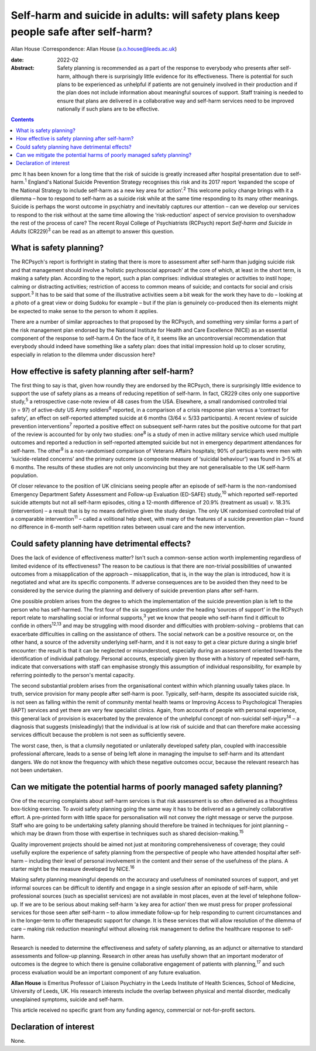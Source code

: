 ====================================================================================
Self-harm and suicide in adults: will safety plans keep people safe after self-harm?
====================================================================================



Allan House
:Correspondence: Allan House (a.o.house@leeds.ac.uk)

:date: 2022-02

:Abstract:
   Safety planning is recommended as a part of the response to everybody
   who presents after self-harm, although there is surprisingly little
   evidence for its effectiveness. There is potential for such plans to
   be experienced as unhelpful if patients are not genuinely involved in
   their production and if the plan does not include information about
   meaningful sources of support. Staff training is needed to ensure
   that plans are delivered in a collaborative way and self-harm
   services need to be improved nationally if such plans are to be
   effective.


.. contents::
   :depth: 3
..

pmc
It has been known for a long time that the risk of suicide is greatly
increased after hospital presentation due to self-harm.\ :sup:`1`
England's National Suicide Prevention Strategy recognises this risk and
its 2017 report ‘expanded the scope of the National Strategy to include
self-harm as a new key area for action’.\ :sup:`2` This welcome policy
change brings with it a dilemma – how to respond to self-harm as a
suicide risk while at the same time responding to its many other
meanings. Suicide is perhaps the worst outcome in psychiatry and
inevitably captures our attention – can we develop our services to
respond to the risk without at the same time allowing the
‘risk-reduction’ aspect of service provision to overshadow the rest of
the process of care? The recent Royal College of Psychiatrists (RCPsych)
report *Self-harm and Suicide in Adults* (CR229)\ :sup:`3` can be read
as an attempt to answer this question.

.. _sec1:

What is safety planning?
========================

The RCPsych's report is forthright in stating that there is more to
assessment after self-harm than judging suicide risk and that management
should involve a ‘holistic psychosocial approach’ at the core of which,
at least in the short term, is making a safety plan. According to the
report, such a plan comprises: individual strategies or activities to
instil hope; calming or distracting activities; restriction of access to
common means of suicide; and contacts for social and crisis
support.\ :sup:`3` It has to be said that some of the illustrative
activities seem a bit weak for the work they have to do – looking at a
photo of a great view or doing Sudoku for example – but if the plan is
genuinely co-produced then its elements might be expected to make sense
to the person to whom it applies.

There are a number of similar approaches to that proposed by the
RCPsych, and something very similar forms a part of the risk management
plan endorsed by the National Institute for Health and Care Excellence
(NICE) as an essential component of the response to self-harm.4 On the
face of it, it seems like an uncontroversial recommendation that
everybody should indeed have something like a safety plan: does that
initial impression hold up to closer scrutiny, especially in relation to
the dilemma under discussion here?

.. _sec2:

How effective is safety planning after self-harm?
=================================================

The first thing to say is that, given how roundly they are endorsed by
the RCPsych, there is surprisingly little evidence to support the use of
safety plans as a means of reducing repetition of self-harm. In fact,
CR229 cites only one supportive study,\ :sup:`5` a retrospective
case-note review of 48 cases from the USA. Elsewhere, a small randomised
controlled trial (*n* = 97) of active-duty US Army soldiers\ :sup:`6`
reported, in a comparison of a crisis response plan versus a ‘contract
for safety’, an effect on self-reported attempted suicide at 6 months
(3/64 *v.* 5/33 participants). A recent review of suicide prevention
interventions\ :sup:`7` reported a positive effect on subsequent
self-harm rates but the positive outcome for that part of the review is
accounted for by only two studies: one\ :sup:`8` is a study of men in
active military service which used multiple outcomes and reported a
reduction in self-reported attempted suicide but not in emergency
department attendances for self-harm. The other\ :sup:`9` is a
non-randomised comparison of Veterans Affairs hospitals; 90% of
participants were men with ‘suicide-related concerns’ and the primary
outcome (a composite measure of ‘suicidal behaviour') was found in 3–5%
at 6 months. The results of these studies are not only unconvincing but
they are not generalisable to the UK self-harm population.

Of closer relevance to the position of UK clinicians seeing people after
an episode of self-harm is the non-randomised Emergency Department
Safety Assessment and Follow-up Evaluation (ED-SAFE) study,\ :sup:`10`
which reported self-reported suicide attempts but not all self-harm
episodes, citing a 12-month difference of 20.9% (treatment as usual)
*v*. 18.3% (intervention) – a result that is by no means definitive
given the study design. The only UK randomised controlled trial of a
comparable intervention\ :sup:`11` – called a volitional help sheet,
with many of the features of a suicide prevention plan – found no
difference in 6-month self-harm repetition rates between usual care and
the new intervention.

.. _sec3:

Could safety planning have detrimental effects?
===============================================

Does the lack of evidence of effectiveness matter? Isn't such a
common-sense action worth implementing regardless of limited evidence of
its effectiveness? The reason to be cautious is that there are
non-trivial possibilities of unwanted outcomes from a misapplication of
the approach – misapplication, that is, in the way the plan is
introduced, how it is negotiated and what are its specific components.
If adverse consequences are to be avoided then they need to be
considered by the service during the planning and delivery of suicide
prevention plans after self-harm.

One possible problem arises from the degree to which the implementation
of the suicide prevention plan is left to the person who has
self-harmed. The first four of the six suggestions under the heading
‘sources of support’ in the RCPsych report relate to marshalling social
or informal supports,\ :sup:`3` yet we know that people who self-harm
find it difficult to confide in others\ :sup:`12,13` and may be
struggling with mood disorder and difficulties with problem-solving –
problems that can exacerbate difficulties in calling on the assistance
of others. The social network can be a positive resource or, on the
other hand, a source of the adversity underlying self-harm, and it is
not easy to get a clear picture during a single brief encounter: the
result is that it can be neglected or misunderstood, especially during
an assessment oriented towards the identification of individual
pathology. Personal accounts, especially given by those with a history
of repeated self-harm, indicate that conversations with staff can
emphasise strongly this assumption of individual responsibility, for
example by referring pointedly to the person's mental capacity.

The second substantial problem arises from the organisational context
within which planning usually takes place. In truth, service provision
for many people after self-harm is poor. Typically, self-harm, despite
its associated suicide risk, is not seen as falling within the remit of
community mental health teams or Improving Access to Psychological
Therapies (IAPT) services and yet there are very few specialist clinics.
Again, from accounts of people with personal experience, this general
lack of provision is exacerbated by the prevalence of the unhelpful
concept of non-suicidal self-injury\ :sup:`14` – a diagnosis that
suggests (misleadingly) that the individual is at low risk of suicide
and that can therefore make accessing services difficult because the
problem is not seen as sufficiently severe.

The worst case, then, is that a clumsily negotiated or unilaterally
developed safety plan, coupled with inaccessible professional aftercare,
leads to a sense of being left alone in managing the impulse to
self-harm and its attendant dangers. We do not know the frequency with
which these negative outcomes occur, because the relevant research has
not been undertaken.

.. _sec4:

Can we mitigate the potential harms of poorly managed safety planning?
======================================================================

One of the recurring complaints about self-harm services is that risk
assessment is so often delivered as a thoughtless box-ticking exercise.
To avoid safety planning going the same way it has to be delivered as a
genuinely collaborative effort. A pre-printed form with little space for
personalisation will not convey the right message or serve the purpose.
Staff who are going to be undertaking safety planning should therefore
be trained in techniques for joint planning – which may be drawn from
those with expertise in techniques such as shared
decision-making.\ :sup:`15`

Quality improvement projects should be aimed not just at monitoring
comprehensiveness of coverage; they could usefully explore the
experience of safety planning from the perspective of people who have
attended hospital after self-harm – including their level of personal
involvement in the content and their sense of the usefulness of the
plans. A starter might be the measure developed by NICE.\ :sup:`16`

Making safety planning meaningful depends on the accuracy and usefulness
of nominated sources of support, and yet informal sources can be
difficult to identify and engage in a single session after an episode of
self-harm, while professional sources (such as specialist services) are
not available in most places, even at the level of telephone follow-up.
If we are to be serious about making self-harm ‘a key area for action’
then we must press for proper professional services for those seen after
self-harm – to allow immediate follow-up for help responding to current
circumstances and in the longer-term to offer therapeutic support for
change. It is these services that will allow resolution of the dilemma
of care – making risk reduction meaningful without allowing risk
management to define the healthcare response to self-harm.

Research is needed to determine the effectiveness and safety of safety
planning, as an adjunct or alternative to standard assessments and
follow-up planning. Research in other areas has usefully shown that an
important moderator of outcomes is the degree to which there is genuine
collaborative engagement of patients with planning,\ :sup:`17` and such
process evaluation would be an important component of any future
evaluation.

**Allan House** is Emeritus Professor of Liaison Psychiatry in the Leeds
Institute of Health Sciences, School of Medicine, University of Leeds,
UK. His research interests include the overlap between physical and
mental disorder, medically unexplained symptoms, suicide and self-harm.

This article received no specific grant from any funding agency,
commercial or not-for-profit sectors.

.. _nts3:

Declaration of interest
=======================

None.
